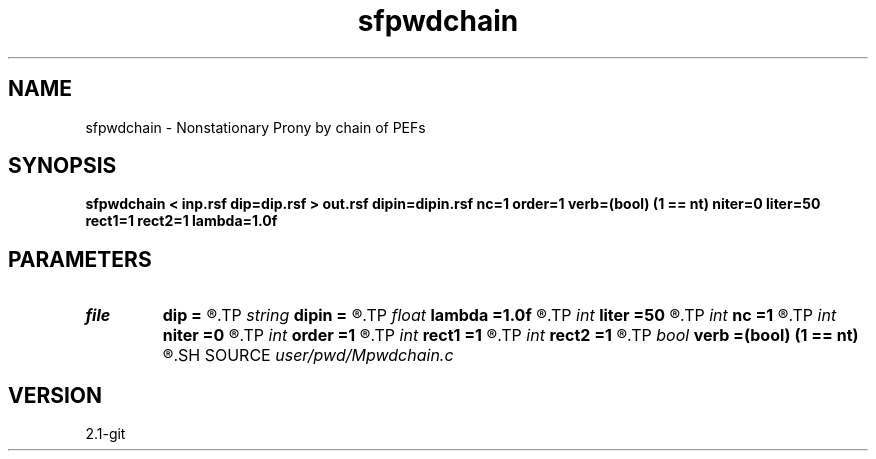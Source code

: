 .TH sfpwdchain 1  "APRIL 2019" Madagascar "Madagascar Manuals"
.SH NAME
sfpwdchain \- Nonstationary Prony by chain of PEFs 
.SH SYNOPSIS
.B sfpwdchain < inp.rsf dip=dip.rsf > out.rsf dipin=dipin.rsf nc=1 order=1 verb=(bool) (1 == nt) niter=0 liter=50 rect1=1 rect2=1 lambda=1.0f
.SH PARAMETERS
.PD 0
.TP
.I file   
.B dip
.B =
.R  	auxiliary output file name
.TP
.I string 
.B dipin
.B =
.R  	auxiliary input file name
.TP
.I float  
.B lambda
.B =1.0f
.R  	scaling
.TP
.I int    
.B liter
.B =50
.R  	number of linear iterations
.TP
.I int    
.B nc
.B =1
.R  	number of components
.TP
.I int    
.B niter
.B =0
.R  	number of iterations
.TP
.I int    
.B order
.B =1
.R  	PWD order
.TP
.I int    
.B rect1
.B =1
.R  
.TP
.I int    
.B rect2
.B =1
.R  	smoothing radius
.TP
.I bool   
.B verb
.B =(bool) (1 == nt)
.R  [y/n]	verbosity flag
.SH SOURCE
.I user/pwd/Mpwdchain.c
.SH VERSION
2.1-git
